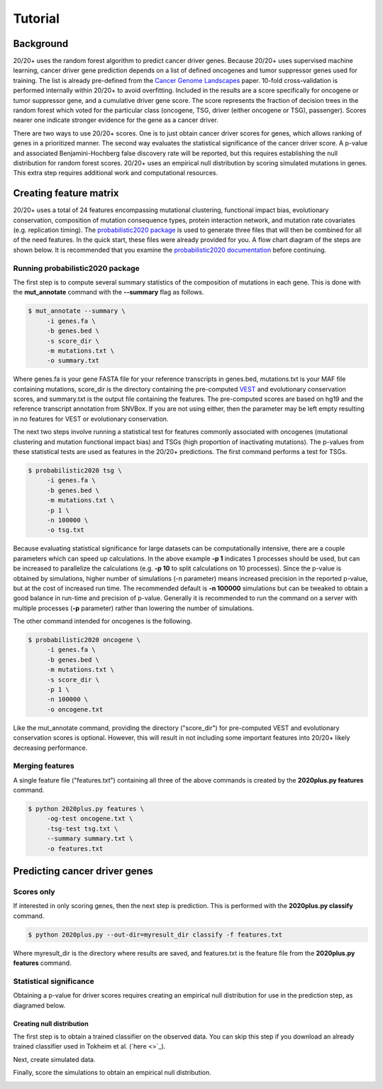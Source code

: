 .. _tut-ref:

Tutorial
========

Background
----------

20/20+ uses the random forest algorithm to predict cancer driver genes.
Because 20/20+ uses supervised machine learning, cancer driver gene prediction depends
on a list of defined oncogenes and tumor suppressor genes used for training. The list is already
pre-defined from the `Cancer Genome Landscapes <http://www.ncbi.nlm.nih.gov/pubmed/23539594>`_ paper. 
10-fold cross-validation is performed internally within 20/20+ to avoid overfitting.
Included in the results are a score specifically for oncogene or tumor suppressor gene,
and a cumulative driver gene score. The score represents the fraction of decision
trees in the random forest which voted for the particular class (oncogene, TSG, driver (either oncogene or TSG), passenger). Scores nearer one indicate stronger evidence for the gene as a cancer driver.

There are two ways to use 20/20+ scores. One is to just obtain cancer driver scores for genes, which allows ranking of genes in a prioritized manner. The second way evaluates the statistical significance of 
the cancer driver score. A p-value and associated Benjamini-Hochberg false discovery rate
will be reported, but this requires establishing the null distribution for random forest scores.
20/20+ uses an empirical null distribution by scoring simulated mutations in genes.
This extra step requires additional work and computational resources.

Creating feature matrix
-----------------------

20/20+ uses a total of 24 features encompassing mutational clustering,
functional impact bias, evolutionary conservation, composition of mutation consequence types,
protein interaction network, and mutation rate covariates (e.g. replication timing).
The `probabilistic2020 package <http://probabilistic2020.readthedocs.org>`_ is used to 
generate three files that will then be combined for all of the need features.
In the quick start, these files were already provided for you. A flow chart diagram of the 
steps are shown below. It is recommended that you examine the `probabilistic2020 documentation <http://probabilistic2020.readthedocs.org>`_
before continuing.

.. image:: /images/pancan_feat_matrix.png
    :align: center

Running probabilistic2020 package
+++++++++++++++++++++++++++++++++

The first step is to compute several summary statistics of the composition of mutations in each
gene. This is done with the **mut_annotate** command with the **--summary** flag as follows.

.. code-block:: bash

   $ mut_annotate --summary \
        -i genes.fa \
        -b genes.bed \
        -s score_dir \
        -m mutations.txt \
        -o summary.txt

Where genes.fa is your gene FASTA file for your reference transcripts in genes.bed, mutations.txt is your MAF file containing mutations, score_dir is the directory containing the pre-computed `VEST <http://www.ncbi.nlm.nih.gov/pubmed/23819870>`_ and evolutionary conservation scores, and summary.txt is the output file containing the features. The pre-computed scores
are based on hg19 and the reference transcript annotation from SNVBox. If you are not
using either, then the parameter may be left empty resulting in no features for VEST or evolutionary conservation.

The next two steps involve running a statistical test for features commonly associated
with oncogenes (mutational clustering and mutation functional impact bias) and
TSGs (high proportion of inactivating mutations). The p-values from these
statistical tests are used as features in the 20/20+ predictions. The first 
command performs a test for TSGs.

.. code-block:: bash

   $ probabilistic2020 tsg \
        -i genes.fa \
        -b genes.bed \
        -m mutations.txt \
        -p 1 \
        -n 100000 \
        -o tsg.txt

Because evaluating statistical significance for large datasets can be computationally 
intensive, there are a couple parameters which can speed up calculations. 
In the above example **-p 1** indicates 1 processes should be used, but can be increased to parallelize the calculations (e.g. **-p 10** to split calculations on 10 processes). 
Since the p-value is obtained by simulations, higher number of simulations (-n parameter) means 
increased precision in the reported p-value, but at the cost of increased run time.
The recommended default is **-n 100000** simulations but can be tweaked to obtain a good
balance in run-time and precision of p-value. Generally it is recommended to run
the command on a server with multiple processes (**-p** parameter) rather than lowering
the number of simulations.

The other command intended for oncogenes is the following.

.. code-block:: bash

   $ probabilistic2020 oncogene \
        -i genes.fa \
        -b genes.bed \
        -m mutations.txt \
        -s score_dir \
        -p 1 \
        -n 100000 \
        -o oncogene.txt

Like the mut_annotate command, providing the directory ("score_dir") for pre-computed VEST and evolutionary
conservation scores is optional. However, this will result in not including some important features
into 20/20+ likely decreasing performance.

Merging features
++++++++++++++++

A single feature file ("features.txt") containing all three of the above commands is created
by the **2020plus.py features** command.

.. code-block:: bash

   $ python 2020plus.py features \
        -og-test oncogene.txt \
        -tsg-test tsg.txt \
        --summary summary.txt \
        -o features.txt

Predicting cancer driver genes
------------------------------

Scores only
+++++++++++

If interested in only scoring genes, then the next step
is prediction. This is performed with the **2020plus.py classify**
command.

.. code-block:: bash

   $ python 2020plus.py --out-dir=myresult_dir classify -f features.txt 

Where myresult_dir is the directory where results are saved, and features.txt
is the feature file from the **2020plus.py features** command.

Statistical significance
++++++++++++++++++++++++

Obtaining a p-value for driver scores requires creating an empirical null distribution 
for use in the prediction step, as diagramed below.

.. image:: /images/final_result.png
    :scale: 50%
    :align: center

Creating null distribution
##########################

The first step is to obtain a trained classifier on the observed data.
You can skip this step if you download an already trained classifier
used in Tokheim et al. (`here <>`_).

.. image:: /images/pancan_trained_classifier.png
    :scale: 50%
    :align: center

Next, create simulated data.

.. image:: /images/simulated_features.png
    :align: center

Finally, score the simulations to obtain an empirical null distribution.

.. image:: /images/null_distribution.png
    :scale: 50%
    :align: center
